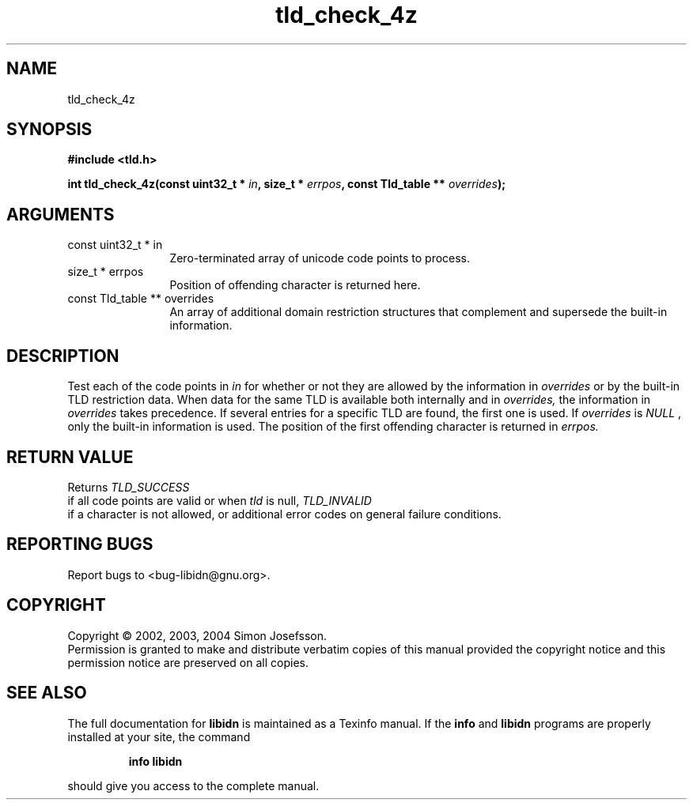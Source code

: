 .TH "tld_check_4z" 3 "0.5.2" "libidn" "libidn"
.SH NAME
tld_check_4z
.SH SYNOPSIS
.B #include <tld.h>
.sp
.BI "int tld_check_4z(const uint32_t * " in ", size_t * " errpos ", const Tld_table ** " overrides ");"
.SH ARGUMENTS
.IP "const uint32_t * in" 12
 Zero-terminated array of unicode code points to process.
.IP "size_t * errpos" 12
 Position of offending character is returned here.
.IP "const Tld_table ** overrides" 12
 An array of additional domain restriction structures
that complement and supersede the built-in information.
.SH "DESCRIPTION"
Test each of the code points in 
.I "in "
for whether or not they are
allowed by the information in 
.I "overrides "
or by the built-in TLD
restriction data. When data for the same TLD is available both
internally and in 
.I "overrides, "
the information in 
.I "overrides "
takes
precedence. If several entries for a specific TLD are found, the
first one is used.  If 
.I "overrides "
is 
.I "NULL"
, only the built-in
information is used.  The position of the first offending character
is returned in 
.I "errpos."
.SH "RETURN VALUE"
 Returns 
.I "TLD_SUCCESS"
 if all code points
are valid or when 
.I "tld "
is null, 
.I "TLD_INVALID"
 if a
character is not allowed, or additional error codes on
general failure conditions.
.SH "REPORTING BUGS"
Report bugs to <bug-libidn@gnu.org>.
.SH COPYRIGHT
Copyright \(co 2002, 2003, 2004 Simon Josefsson.
.br
Permission is granted to make and distribute verbatim copies of this
manual provided the copyright notice and this permission notice are
preserved on all copies.
.SH "SEE ALSO"
The full documentation for
.B libidn
is maintained as a Texinfo manual.  If the
.B info
and
.B libidn
programs are properly installed at your site, the command
.IP
.B info libidn
.PP
should give you access to the complete manual.
